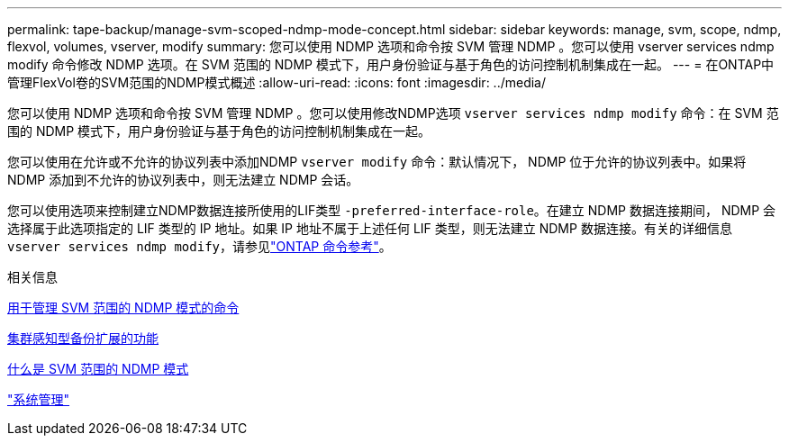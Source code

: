---
permalink: tape-backup/manage-svm-scoped-ndmp-mode-concept.html 
sidebar: sidebar 
keywords: manage, svm, scope, ndmp, flexvol, volumes, vserver, modify 
summary: 您可以使用 NDMP 选项和命令按 SVM 管理 NDMP 。您可以使用 vserver services ndmp modify 命令修改 NDMP 选项。在 SVM 范围的 NDMP 模式下，用户身份验证与基于角色的访问控制机制集成在一起。 
---
= 在ONTAP中管理FlexVol卷的SVM范围的NDMP模式概述
:allow-uri-read: 
:icons: font
:imagesdir: ../media/


[role="lead"]
您可以使用 NDMP 选项和命令按 SVM 管理 NDMP 。您可以使用修改NDMP选项 `vserver services ndmp modify` 命令：在 SVM 范围的 NDMP 模式下，用户身份验证与基于角色的访问控制机制集成在一起。

您可以使用在允许或不允许的协议列表中添加NDMP `vserver modify` 命令：默认情况下， NDMP 位于允许的协议列表中。如果将 NDMP 添加到不允许的协议列表中，则无法建立 NDMP 会话。

您可以使用选项来控制建立NDMP数据连接所使用的LIF类型 `-preferred-interface-role`。在建立 NDMP 数据连接期间， NDMP 会选择属于此选项指定的 LIF 类型的 IP 地址。如果 IP 地址不属于上述任何 LIF 类型，则无法建立 NDMP 数据连接。有关的详细信息 `vserver services ndmp modify`，请参见link:https://docs.netapp.com/us-en/ontap-cli/vserver-services-ndmp-modify.html["ONTAP 命令参考"^]。

.相关信息
xref:commands-manage-svm-scoped-ndmp-reference.adoc[用于管理 SVM 范围的 NDMP 模式的命令]

xref:cluster-aware-backup-extension-concept.adoc[集群感知型备份扩展的功能]

xref:svm-scoped-ndmp-mode-concept.adoc[什么是 SVM 范围的 NDMP 模式]

link:../system-admin/index.html["系统管理"]
